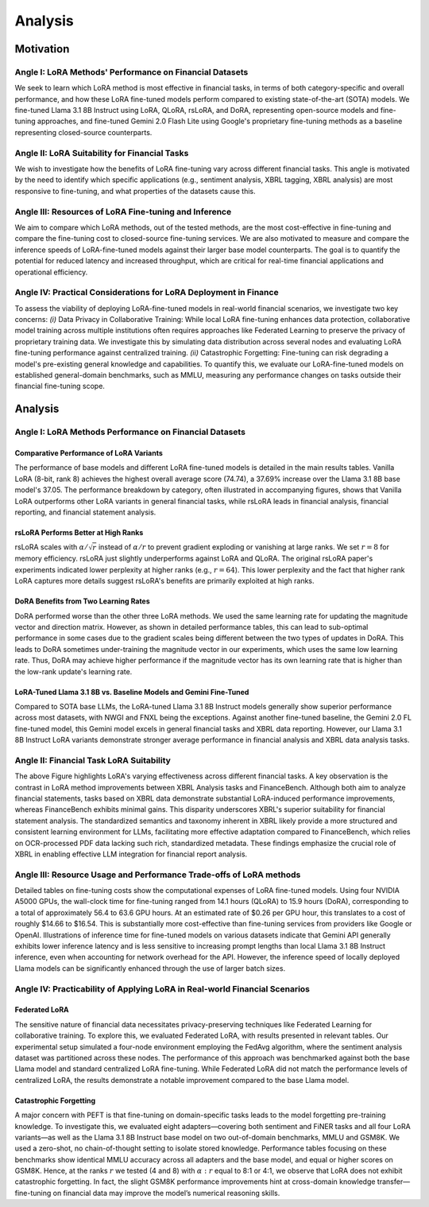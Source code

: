 Analysis
================

Motivation
+++++++++++

Angle I: LoRA Methods' Performance on Financial Datasets
-------------------------------------------------------
We seek to learn which LoRA method is most effective in financial tasks, in terms of both category-specific and overall performance, and how these LoRA fine-tuned models perform compared to existing state-of-the-art (SOTA) models. We fine-tuned Llama 3.1 8B Instruct using LoRA, QLoRA, rsLoRA, and DoRA, representing open-source models and fine-tuning approaches, and fine-tuned Gemini 2.0 Flash Lite using Google's proprietary fine-tuning methods as a baseline representing closed-source counterparts.

Angle II: LoRA Suitability for Financial Tasks
-------------------------------------------------------

We wish to investigate how the benefits of LoRA fine-tuning vary across different financial tasks. This angle is motivated by the need to identify which specific applications (e.g., sentiment analysis, XBRL tagging, XBRL analysis) are most responsive to fine-tuning, and what properties of the datasets cause this.

Angle III: Resources of LoRA Fine-tuning and Inference
-------------------------------------------------------

We aim to compare which LoRA methods, out of the tested methods, are the most cost-effective in fine-tuning and compare the fine-tuning cost to closed-source fine-tuning services.
We are also motivated to measure and compare the inference speeds of LoRA-fine-tuned models against their larger base model counterparts. The goal is to quantify the potential for reduced latency and increased throughput, which are critical for real-time financial applications and operational efficiency.

Angle IV: Practical Considerations for LoRA Deployment in Finance
-------------------------------------------------------
To assess the viability of deploying LoRA-fine-tuned models in real-world financial scenarios, we investigate two key concerns: *(i)* Data Privacy in Collaborative Training: While local LoRA fine-tuning enhances data protection, collaborative model training across multiple institutions often requires approaches like Federated Learning to preserve the privacy of proprietary training data. We investigate this by simulating data distribution across several nodes and evaluating LoRA fine-tuning performance against centralized training. *(ii)* Catastrophic Forgetting: Fine-tuning can risk degrading a model's pre-existing general knowledge and capabilities. To quantify this, we evaluate our LoRA-fine-tuned models on established general-domain benchmarks, such as MMLU, measuring any performance changes on tasks outside their financial fine-tuning scope.


Analysis
++++++++++

Angle I: LoRA Methods Performance on Financial Datasets
-------------------------------------------------------

Comparative Performance of LoRA Variants
~~~~~~~~~~~~~~~~~~~~~~~~~~~~~~~~~~~~~~~~
The performance of base models and different LoRA fine-tuned models is detailed in the main results tables. Vanilla LoRA (8-bit, rank 8) achieves the highest overall average score (74.74), a 37.69% increase over the Llama 3.1 8B base model's 37.05. The performance breakdown by category, often illustrated in accompanying figures, shows that Vanilla LoRA outperforms other LoRA variants in general financial tasks, while rsLoRA leads in financial analysis, financial reporting, and financial statement analysis.

rsLoRA Performs Better at High Ranks
~~~~~~~~~~~~~~~~~~~~~~~~~~~~~~~~~~~~
rsLoRA scales with :math:`\alpha/\sqrt{r}` instead of :math:`\alpha/r` to prevent gradient exploding or vanishing at large ranks. We set :math:`r=8` for memory efficiency. rsLoRA just slightly underperforms against LoRA and QLoRA. The original rsLoRA paper's experiments indicated lower perplexity at higher ranks (e.g., :math:`r = 64`). This lower perplexity and the fact that higher rank LoRA captures more details suggest rsLoRA's benefits are primarily exploited at high ranks.

DoRA Benefits from Two Learning Rates
~~~~~~~~~~~~~~~~~~~~~~~~~~~~~~~~~~~~~
DoRA performed worse than the other three LoRA methods. We used the same learning rate for updating the magnitude vector and direction matrix. However, as shown in detailed performance tables, this can lead to sub-optimal performance in some cases due to the gradient scales being different between the two types of updates in DoRA. This leads to DoRA sometimes under-training the magnitude vector in our experiments, which uses the same low learning rate. Thus, DoRA may achieve higher performance if the magnitude vector has its own learning rate that is higher than the low-rank update's learning rate.

LoRA-Tuned Llama 3.1 8B vs. Baseline Models and Gemini Fine-Tuned
~~~~~~~~~~~~~~~~~~~~~~~~~~~~~~~~~~~~~~~~~~~~~~~~~~~~~~~~~~~~~~~~~
Compared to SOTA base LLMs, the LoRA-tuned Llama 3.1 8B Instruct models generally show superior performance across most datasets, with NWGI and FNXL being the exceptions. Against another fine-tuned baseline, the Gemini 2.0 FL fine-tuned model, this Gemini model excels in general financial tasks and XBRL data reporting. However, our Llama 3.1 8B Instruct LoRA variants demonstrate stronger average performance in financial analysis and XBRL data analysis tasks.

Angle II: Financial Task LoRA Suitability
-----------------------------------------

.. raw:: html

    <object style="width: 100%" data="../_static/images/p2.svg" type="image/svg+xml"></object>

The above Figure highlights LoRA's varying effectiveness across different financial tasks. A key observation is the contrast in LoRA method improvements between XBRL Analysis tasks and FinanceBench. Although both aim to analyze financial statements, tasks based on XBRL data demonstrate substantial LoRA-induced performance improvements, whereas FinanceBench exhibits minimal gains. This disparity underscores XBRL's superior suitability for financial statement analysis. The standardized semantics and taxonomy inherent in XBRL likely provide a more structured and consistent learning environment for LLMs, facilitating more effective adaptation compared to FinanceBench, which relies on OCR-processed PDF data lacking such rich, standardized metadata. These findings emphasize the crucial role of XBRL in enabling effective LLM integration for financial report analysis.


Angle III: Resource Usage and Performance Trade-offs of LoRA methods
--------------------------------------------------------------------

Detailed tables on fine-tuning costs show the computational expenses of LoRA fine-tuned models. Using four NVIDIA A5000 GPUs, the wall-clock time for fine-tuning ranged from 14.1 hours (QLoRA) to 15.9 hours (DoRA), corresponding to a total of approximately 56.4 to 63.6 GPU hours. At an estimated rate of $0.26 per GPU hour, this translates to a cost of roughly $14.66 to $16.54. This is substantially more cost-effective than fine-tuning services from providers like Google or OpenAI. Illustrations of inference time for fine-tuned models on various datasets indicate that Gemini API generally exhibits lower inference latency and is less sensitive to increasing prompt lengths than local Llama 3.1 8B Instruct inference, even when accounting for network overhead for the API. However, the inference speed of locally deployed Llama models can be significantly enhanced through the use of larger batch sizes.

Angle IV: Practicability of Applying LoRA in Real-world Financial Scenarios
---------------------------------------------------------------------------

Federated LoRA
~~~~~~~~~~~~~~
The sensitive nature of financial data necessitates privacy-preserving techniques like Federated Learning for collaborative training. To explore this, we evaluated Federated LoRA, with results presented in relevant tables. Our experimental setup simulated a four-node environment employing the FedAvg algorithm, where the sentiment analysis dataset was partitioned across these nodes. The performance of this approach was benchmarked against both the base Llama model and standard centralized LoRA fine-tuning. While Federated LoRA did not match the performance levels of centralized LoRA, the results demonstrate a notable improvement compared to the base Llama model.

Catastrophic Forgetting
~~~~~~~~~~~~~~~~~~~~~~~
A major concern with PEFT is that fine-tuning on domain-specific tasks leads to the model forgetting pre-training knowledge. To investigate this, we evaluated eight adapters—covering both sentiment and FiNER tasks and all four LoRA variants—as well as the Llama 3.1 8B Instruct base model on two out-of-domain benchmarks, MMLU and GSM8K. We used a zero-shot, no chain-of-thought setting to isolate stored knowledge. Performance tables focusing on these benchmarks show identical MMLU accuracy across all adapters and the base model, and equal or higher scores on GSM8K. Hence, at the ranks :math:`r` we tested (4 and 8) with :math:`\alpha:r` equal to 8:1 or 4:1, we observe that LoRA does not exhibit catastrophic forgetting. In fact, the slight GSM8K performance improvements hint at cross-domain knowledge transfer—fine-tuning on financial data may improve the model’s numerical reasoning skills.

